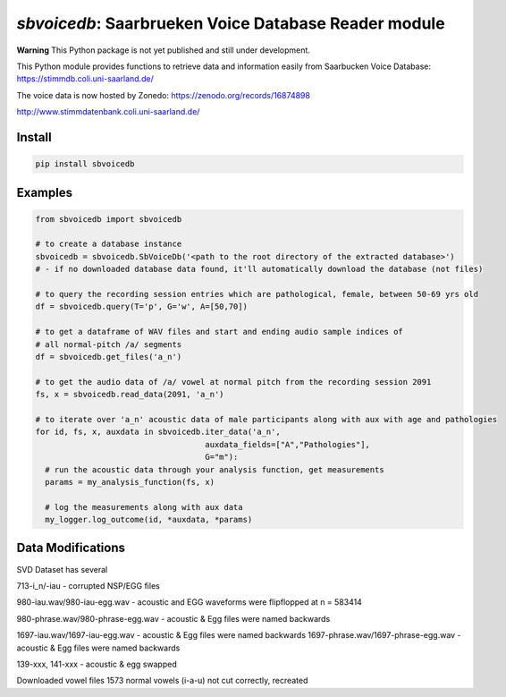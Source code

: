 `sbvoicedb`: Saarbrueken Voice Database Reader module
======================================================

|pypi| |status| |pyver| |license|

.. |pypi| image:: https://img.shields.io/pypi/v/sbvoicedb
  :alt: PyPI
.. |status| image:: https://img.shields.io/pypi/status/sbvoicedb
  :alt: PyPI - Status
.. |pyver| image:: https://img.shields.io/pypi/pyversions/sbvoicedb
  :alt: PyPI - Python Version
.. |license| image:: https://img.shields.io/github/license/tikuma-lsuhsc/python-sbvoicedb
  :alt: GitHub

**Warning**
This Python package is not yet published and still under development.

This Python module provides functions to retrieve data and information easily from 
Saarbucken Voice Database: https://stimmdb.coli.uni-saarland.de/ 

The voice data is now hosted by Zonedo: https://zenodo.org/records/16874898

http://www.stimmdatenbank.coli.uni-saarland.de/

Install
-------

.. code-block:: bash

  pip install sbvoicedb


Examples
--------

.. code-block:: python

  from sbvoicedb import sbvoicedb

  # to create a database instance 
  sbvoicedb = sbvoicedb.SbVoiceDb('<path to the root directory of the extracted database>')
  # - if no downloaded database data found, it'll automatically download the database (not files)

  # to query the recording session entries which are pathological, female, between 50-69 yrs old
  df = sbvoicedb.query(T='p', G='w', A=[50,70])

  # to get a dataframe of WAV files and start and ending audio sample indices of 
  # all normal-pitch /a/ segments
  df = sbvoicedb.get_files('a_n')

  # to get the audio data of /a/ vowel at normal pitch from the recording session 2091
  fs, x = sbvoicedb.read_data(2091, 'a_n')

  # to iterate over 'a_n' acoustic data of male participants along with aux with age and pathologies
  for id, fs, x, auxdata in sbvoicedb.iter_data('a_n',
                                      auxdata_fields=["A","Pathologies"],
                                      G="m"):
    # run the acoustic data through your analysis function, get measurements
    params = my_analysis_function(fs, x)

    # log the measurements along with aux data
    my_logger.log_outcome(id, *auxdata, *params)


Data Modifications
------------------

SVD Dataset has several 

713-i_n/-iau - corrupted NSP/EGG files

980-iau.wav/980-iau-egg.wav - acoustic and EGG waveforms were flipflopped at n = 583414

980-phrase.wav/980-phrase-egg.wav - acoustic & Egg files were named backwards

1697-iau.wav/1697-iau-egg.wav - acoustic & Egg files were named backwards
1697-phrase.wav/1697-phrase-egg.wav - acoustic & Egg files were named backwards

139-xxx, 141-xxx - acoustic & egg swapped

Downloaded vowel files
1573 normal vowels (i-a-u) not cut correctly, recreated